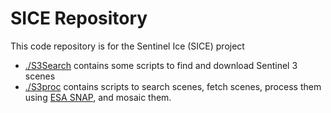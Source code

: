 * SICE Repository

This code repository is for the Sentinel Ice (SICE) project

+ [[./S3Search]] contains some scripts to find and download Sentinel 3 scenes
+ [[./S3proc]] contains scripts to search scenes, fetch scenes, process them using [[http://step.esa.int/main/toolboxes/snap/][ESA SNAP]], and mosaic them.
